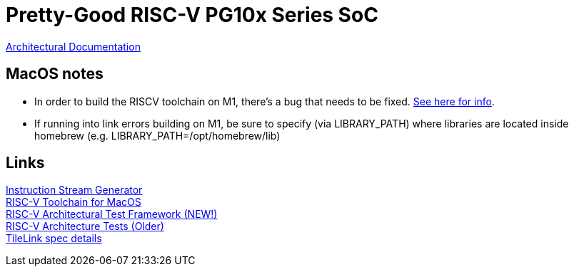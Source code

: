= Pretty-Good RISC-V PG10x Series SoC

link:src/PG10x/README.adoc[Architectural Documentation]

== MacOS notes
* In order to build the RISCV toolchain on M1, there's a bug that needs to be fixed.
https://github.com/riscv-software-src/homebrew-riscv/issues/47[See here for info]. +

* If running into link errors building on M1, be sure to specify (via LIBRARY_PATH) where
libraries are located inside homebrew (e.g. LIBRARY_PATH=/opt/homebrew/lib)

== Links
https://www.kvakil.me/venus/[Instruction Stream Generator] +
https://github.com/riscv-software-src/homebrew-riscv[RISC-V Toolchain for MacOS] +
https://github.com/riscv-software-src/riscof[RISC-V Architectural Test Framework (NEW!)] +
https://github.com/riscv-non-isa/riscv-arch-test[RISC-V Architecture Tests (Older)] +
https://github.com/hadirkhan10/TileLink/blob/master/docs/index.md[TileLink spec details] +
